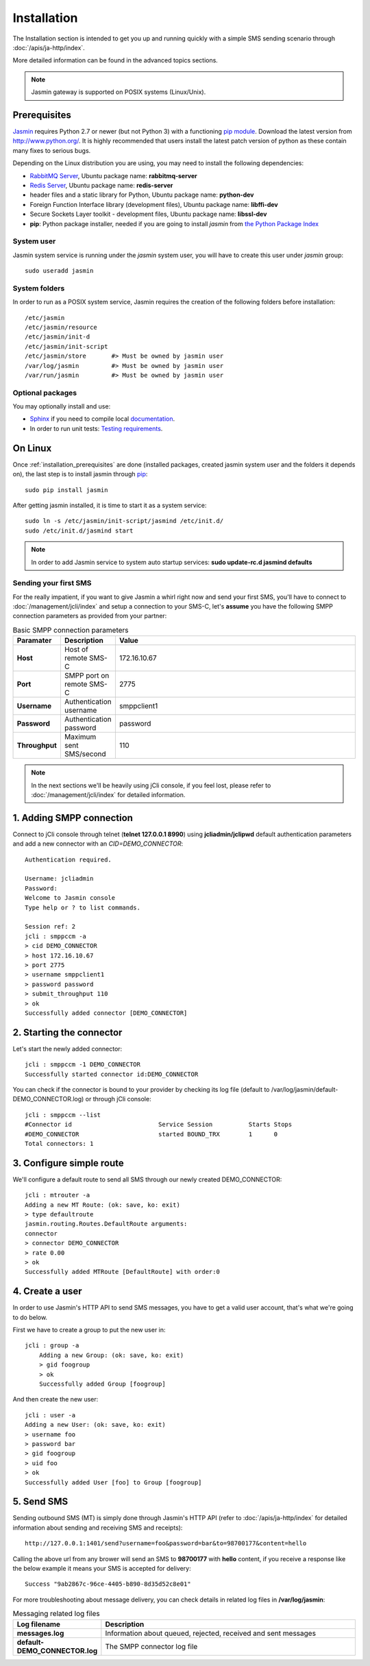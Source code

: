 ############
Installation
############

The Installation section is intended to get you up and running quickly with a simple SMS sending scenario through 
:doc:`/apis/ja-http/index`.

More detailed information can be found in the advanced topics sections.

.. note:: Jasmin gateway is supported on POSIX systems (Linux/Unix).

.. _installation_prerequisites:

Prerequisites
*************

`Jasmin <http://jasminsms.com/>`_ requires Python 2.7 or newer (but not Python 3) with a functioning `pip module <https://pypi.python.org/pypi/pip>`_. Download the latest version from http://www.python.org/. It is highly recommended that users install the latest patch version of python as these contain many fixes to serious bugs.

Depending on the Linux distribution you are using, you may need to install the following dependencies:

* `RabbitMQ Server <https://www.rabbitmq.com>`_, Ubuntu package name: **rabbitmq-server**
* `Redis Server <http://redis.io/>`_, Ubuntu package name: **redis-server**
* header files and a static library for Python, Ubuntu package name: **python-dev**
* Foreign Function Interface library (development files), Ubuntu package name: **libffi-dev**
* Secure Sockets Layer toolkit - development files, Ubuntu package name: **libssl-dev**
* **pip**: Python package installer, needed if you are going to install *jasmin* from `the Python Package Index <https://pypi.python.org/pypi>`_

System user
===========

Jasmin system service is running under the *jasmin* system user, you will have to create this user under *jasmin* group::

    sudo useradd jasmin

System folders
==============

In order to run as a POSIX system service, Jasmin requires the creation of the following folders before installation::

    /etc/jasmin
    /etc/jasmin/resource
    /etc/jasmin/init-d
    /etc/jasmin/init-script
    /etc/jasmin/store       #> Must be owned by jasmin user
    /var/log/jasmin         #> Must be owned by jasmin user
    /var/run/jasmin         #> Must be owned by jasmin user

Optional packages
=================

You may optionally install and use:

* `Sphinx <http://sphinx-doc.org/>`_ if you need to compile local `documentation <http://jasmin.readthedocs.org>`_.
* In order to run unit tests: `Testing requirements <https://github.com/jookies/jasmin/blob/master/test-requirements>`_.

On Linux
********

Once :ref:`installation_prerequisites` are done (installed packages, created jasmin system user and the folders it 
depends on), the last step is to install jasmin through `pip <https://pypi.python.org/pypi/pip>`_::

    sudo pip install jasmin

After getting jasmin installed, it is time to start it as a system service::

    sudo ln -s /etc/jasmin/init-script/jasmind /etc/init.d/
    sudo /etc/init.d/jasmind start

.. note:: In order to add Jasmin service to system auto startup services: **sudo update-rc.d jasmind defaults**

Sending your first SMS
======================

For the really impatient, if you want to give Jasmin a whirl right now and send your first SMS, you'll have to connect to :doc:`/management/jcli/index` and setup a connection to your SMS-C, let's **assume** you have the following SMPP connection parameters as provided from your partner:

.. list-table:: Basic SMPP connection parameters
   :widths: 10 10 80
   :header-rows: 1

   * - Paramater
     - Description
     - Value
   * - **Host**
     - Host of remote SMS-C
     - 172.16.10.67
   * - **Port**
     - SMPP port on remote SMS-C
     - 2775
   * - **Username**
     - Authentication username
     - smppclient1
   * - **Password**
     - Authentication password
     - password
   * - **Throughput**
     - Maximum sent SMS/second
     - 110

.. note:: In the next sections we'll be heavily using jCli console, if you feel lost, please refer to :doc:`/management/jcli/index` for detailed information.

1. Adding SMPP connection
*************************

Connect to jCli console through telnet (**telnet 127.0.0.1 8990**) using **jcliadmin/jclipwd** default authentication parameters and add a new connector with an *CID=DEMO_CONNECTOR*::

    Authentication required.

    Username: jcliadmin
    Password: 
    Welcome to Jasmin console
    Type help or ? to list commands.
    
    Session ref: 2
    jcli : smppccm -a
    > cid DEMO_CONNECTOR
    > host 172.16.10.67
    > port 2775
    > username smppclient1
    > password password
    > submit_throughput 110
    > ok
    Successfully added connector [DEMO_CONNECTOR]

2. Starting the connector
*************************

Let's start the newly added connector::

	jcli : smppccm -1 DEMO_CONNECTOR
	Successfully started connector id:DEMO_CONNECTOR

You can check if the connector is bound to your provider by checking its log file (default to /var/log/jasmin/default-DEMO_CONNECTOR.log) or through jCli console::

	jcli : smppccm --list
	#Connector id                        Service Session          Starts Stops
	#DEMO_CONNECTOR                      started BOUND_TRX        1      0    
	Total connectors: 1

3. Configure simple route
*************************

We'll configure a default route to send all SMS through our newly created DEMO_CONNECTOR::

	jcli : mtrouter -a
	Adding a new MT Route: (ok: save, ko: exit)
	> type defaultroute
	jasmin.routing.Routes.DefaultRoute arguments:
	connector
	> connector DEMO_CONNECTOR
	> rate 0.00
	> ok
	Successfully added MTRoute [DefaultRoute] with order:0

4. Create a user
****************

In order to use Jasmin's HTTP API to send SMS messages, you have to get a valid user account, that's what we're going to do below.

First we have to create a group to put the new user in::

    jcli : group -a
	Adding a new Group: (ok: save, ko: exit)
	> gid foogroup
	> ok
	Successfully added Group [foogroup]

And then create the new user::

	jcli : user -a
	Adding a new User: (ok: save, ko: exit)
	> username foo
	> password bar
	> gid foogroup
	> uid foo
	> ok
	Successfully added User [foo] to Group [foogroup]

5. Send SMS
***********

Sending outbound SMS (MT) is simply done through Jasmin's HTTP API (refer to :doc:`/apis/ja-http/index` for detailed information about sending and receiving SMS and receipts)::

	http://127.0.0.1:1401/send?username=foo&password=bar&to=98700177&content=hello

Calling the above url from any brower will send an SMS to **98700177** with **hello** content, if you receive a response like the below example it means your SMS is accepted for delivery::

	Success "9ab2867c-96ce-4405-b890-8d35d52c8e01"

For more troubleshooting about message delivery, you can check details in related log files in **/var/log/jasmin**:

.. list-table:: Messaging related log files
   :widths: 10 90
   :header-rows: 1

   * - Log filename
     - Description
   * - **messages.log**
     - Information about queued, rejected, received and sent messages
   * - **default-DEMO_CONNECTOR.log**
     - The SMPP connector log file